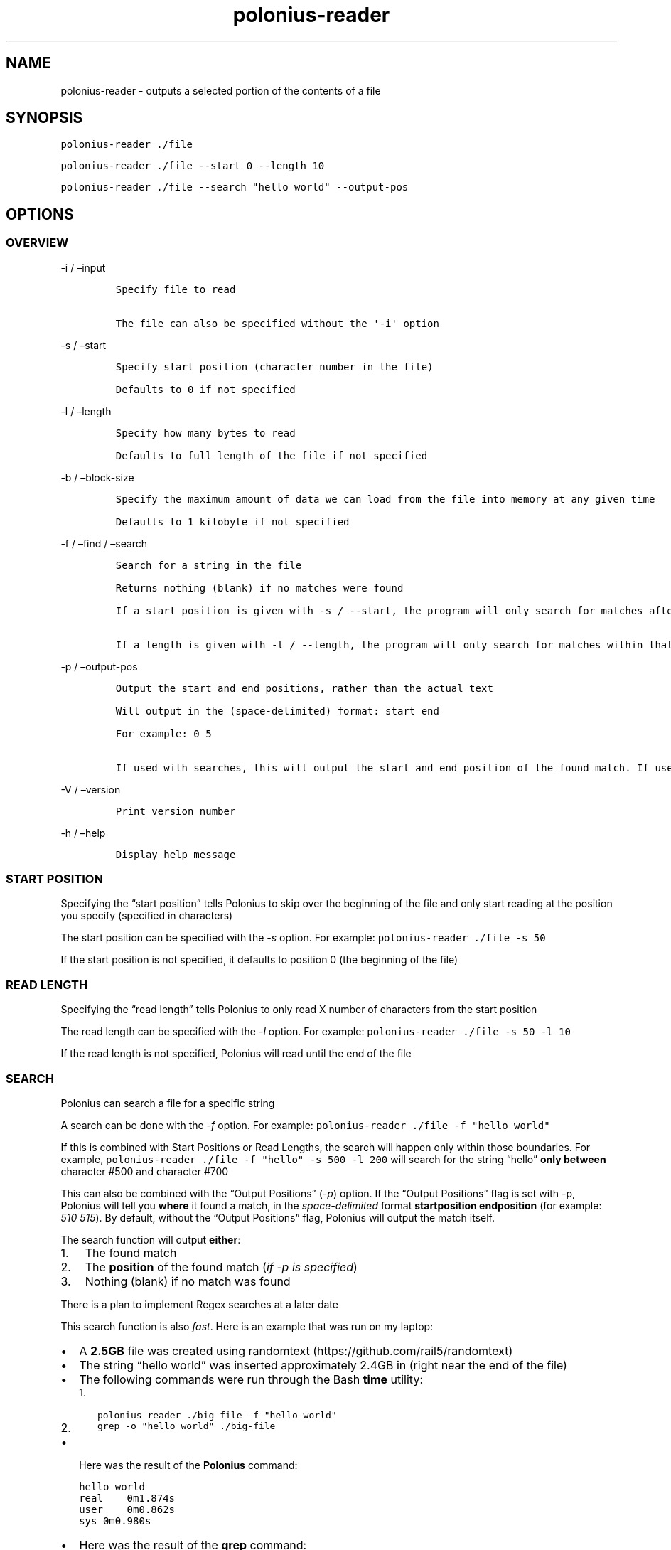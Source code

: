 .\" Automatically generated by Pandoc 2.9.2.1
.\"
.TH "polonius-reader" "1" "" "Version 1.0" "Manual for the Polonius Reader"
.hy
.SH NAME
.PP
polonius-reader - outputs a selected portion of the contents of a file
.SH SYNOPSIS
.PP
\f[C]polonius-reader ./file\f[R]
.PP
\f[C]polonius-reader ./file --start 0 --length 10\f[R]
.PP
\f[C]polonius-reader ./file --search \[dq]hello world\[dq] --output-pos\f[R]
.SH OPTIONS
.SS OVERVIEW
.PP
-i / \[en]input
.IP
.nf
\f[C]
Specify file to read

The file can also be specified without the \[aq]-i\[aq] option
\f[R]
.fi
.PP
-s / \[en]start
.IP
.nf
\f[C]
Specify start position (character number in the file)

Defaults to 0 if not specified
\f[R]
.fi
.PP
-l / \[en]length
.IP
.nf
\f[C]
Specify how many bytes to read

Defaults to full length of the file if not specified
\f[R]
.fi
.PP
-b / \[en]block-size
.IP
.nf
\f[C]
Specify the maximum amount of data we can load from the file into memory at any given time

Defaults to 1 kilobyte if not specified
\f[R]
.fi
.PP
-f / \[en]find / \[en]search
.IP
.nf
\f[C]
Search for a string in the file

Returns nothing (blank) if no matches were found

If a start position is given with -s / --start, the program will only search for matches after that start position

If a length is given with -l / --length, the program will only search for matches within that range from the start position
\f[R]
.fi
.PP
-p / \[en]output-pos
.IP
.nf
\f[C]
Output the start and end positions, rather than the actual text

Will output in the (space-delimited) format: start end

For example: 0 5

If used with searches, this will output the start and end position of the found match. If used outside of searches, this will output the start and end position of the file read
\f[R]
.fi
.PP
-V / \[en]version
.IP
.nf
\f[C]
Print version number
\f[R]
.fi
.PP
-h / \[en]help
.IP
.nf
\f[C]
Display help message
\f[R]
.fi
.SS START POSITION
.PP
Specifying the \[lq]start position\[rq] tells Polonius to skip over the
beginning of the file and only start reading at the position you specify
(specified in characters)
.PP
The start position can be specified with the \f[I]-s\f[R] option.
For example: \f[C]polonius-reader ./file -s 50\f[R]
.PP
If the start position is not specified, it defaults to position 0 (the
beginning of the file)
.SS READ LENGTH
.PP
Specifying the \[lq]read length\[rq] tells Polonius to only read X
number of characters from the start position
.PP
The read length can be specified with the \f[I]-l\f[R] option.
For example: \f[C]polonius-reader ./file -s 50 -l 10\f[R]
.PP
If the read length is not specified, Polonius will read until the end of
the file
.SS SEARCH
.PP
Polonius can search a file for a specific string
.PP
A search can be done with the \f[I]-f\f[R] option.
For example: \f[C]polonius-reader ./file -f \[dq]hello world\[dq]\f[R]
.PP
If this is combined with Start Positions or Read Lengths, the search
will happen only within those boundaries.
For example,
\f[C]polonius-reader ./file -f \[dq]hello\[dq] -s 500 -l 200\f[R] will
search for the string \[lq]hello\[rq] \f[B]only between\f[R] character
#500 and character #700
.PP
This can also be combined with the \[lq]Output Positions\[rq]
(\f[I]-p\f[R]) option.
If the \[lq]Output Positions\[rq] flag is set with -p, Polonius will
tell you \f[B]where\f[R] it found a match, in the
\f[I]space-delimited\f[R] format \f[B]startposition endposition\f[R]
(for example: \f[I]510 515\f[R]).
By default, without the \[lq]Output Positions\[rq] flag, Polonius will
output the match itself.
.PP
The search function will output \f[B]either\f[R]:
.IP "1." 3
The found match
.IP "2." 3
The \f[B]position\f[R] of the found match (\f[I]if -p is specified\f[R])
.IP "3." 3
Nothing (blank) if no match was found
.PP
There is a plan to implement Regex searches at a later date
.PP
This search function is also \f[I]fast\f[R].
Here is an example that was run on my laptop:
.IP \[bu] 2
A \f[B]2.5GB\f[R] file was created using
randomtext (https://github.com/rail5/randomtext)
.IP \[bu] 2
The string \[lq]hello world\[rq] was inserted approximately 2.4GB in
(right near the end of the file)
.IP \[bu] 2
The following commands were run through the Bash \f[B]time\f[R] utility:
.RS 2
.IP "1." 3
\f[C]polonius-reader ./big-file -f \[dq]hello world\[dq]\f[R]
.IP "2." 3
\f[C]grep -o \[dq]hello world\[dq] ./big-file\f[R]
.RE
.IP \[bu] 2
Here was the result of the \f[B]Polonius\f[R] command:
.IP
.nf
\f[C]
hello world
real    0m1.874s
user    0m0.862s
sys 0m0.980s
\f[R]
.fi
.IP \[bu] 2
Here was the result of the \f[B]grep\f[R] command:
.IP
.nf
\f[C]
grep: memory exhausted

real    0m9.696s
user    0m3.112s
sys 0m4.500s
\f[R]
.fi
.SS BLOCK SIZE
.PP
Specifying the \[lq]Block Size\[rq] tells Polonius how much data from
the file we\[cq]re willing to load into memory at once.
.PP
The default value (if unspecified) is \f[B]10 kilobytes\f[R]
.PP
The block size can be specified with the \f[I]-b\f[R] option, in the
formats:
.IP
.nf
\f[C]
1. \[ga]-b 15\[ga] (This would set the block size to 15 bytes)

2. \[ga]-b 16K\[ga] (This would set the block size to 16 kilobytes)

3. \[ga]-b 17M\[ga] (This would set the block size to 17 megabytes)
\f[R]
.fi
.PP
And of course, the example numbers `15', `16', and `17' can be swapped
for any arbitrary number
.PP
This option is common to both \f[B]polonius-reader\f[R] and
\f[B]polonius-editor\f[R]
.SS OUTPUT POSITIONS
.PP
Setting the \[lq]Output Positions\[rq] flag tells Polonius to
\f[B]not\f[R] output the actual content of the file, but instead to tell
you the \f[B]start and end positions\f[R] of the content that it
\f[I]would\[cq]ve\f[R] outputted.
.PP
The flag can be set with the -p option.
Polonius will output the positions in the space-delimited format
\f[B]startposition endposition\f[R], for example: \f[I]10 15\f[R]
.PP
This is mainly useful in two scenarios:
.IP
.nf
\f[C]
1. Searches

  When searching for a string, often we don\[aq]t just want to know *whether* a match was found, but also *where* it was found

2. Determining the length of a file

  If polonius-reader is run with **no extra arguments given**, it will output the entire contents of a file.

  In this case, if you set the *-p* flag, it will output something like \[ga]0 700\[ga], where *700* is the number of characters in the file
\f[R]
.fi
